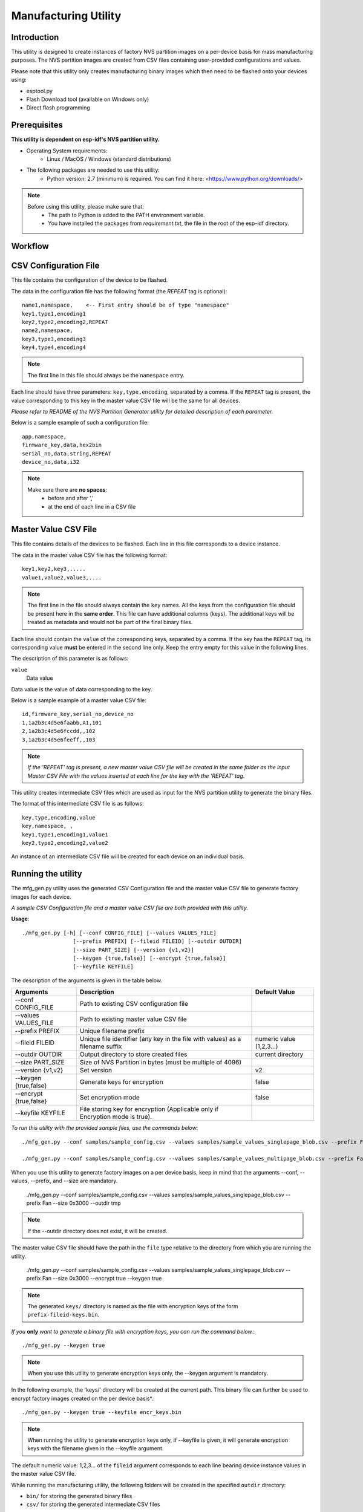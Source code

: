 Manufacturing Utility
=====================

Introduction
------------

This utility is designed to create instances of factory NVS partition images on a per-device basis for mass manufacturing purposes. The NVS partition images are created from CSV files containing user-provided configurations and values.

Please note that this utility only creates manufacturing binary images which then need to be flashed onto your devices using:

- esptool.py
- Flash Download tool (available on Windows only)
- Direct flash programming


Prerequisites
-------------

**This utility is dependent on esp-idf's NVS partition utility.**

* Operating System requirements:
	-	Linux / MacOS / Windows (standard distributions)

* The following packages are needed to use this utility:
	-	Python version: 2.7 (minimum) is required. You can find it here: <https://www.python.org/downloads/>

.. note::

    Before using this utility, please make sure that:
        - The path to Python is added to the PATH environment variable.
        - You have installed the packages from `requirement.txt`, the file in the root of the esp-idf directory.


Workflow
--------

.. blockdiag:: 

    blockdiag {
    A [label = "CSV Configuration file"];
    B [label = "Master Value CSV file"];
    C [label = "Binary files", stacked];

    A -- B -> C
    }


CSV Configuration File
----------------------

This file contains the configuration of the device to be flashed.
  
The data in the configuration file has the following format (the `REPEAT` tag is optional):: 

       name1,namespace,	   <-- First entry should be of type "namespace"
       key1,type1,encoding1
       key2,type2,encoding2,REPEAT
       name2,namespace,	   
       key3,type3,encoding3
       key4,type4,encoding4

.. note:: The first line in this file should always be the ``namespace`` entry.

Each line should have three parameters: ``key,type,encoding``, separated by a comma.
If the ``REPEAT`` tag is present, the value corresponding to this key in the master value CSV file will be the same for all devices.

*Please refer to README of the NVS Partition Generator utility for detailed description of each parameter.*

Below is a sample example of such a configuration file::


	app,namespace,
	firmware_key,data,hex2bin
	serial_no,data,string,REPEAT
	device_no,data,i32


.. note::

    Make sure there are **no spaces**:
        - before and after ','
        - at the end of each line in a CSV file


Master Value CSV File
---------------------

This file contains details of the devices to be flashed. Each line in this file corresponds to a device instance.
  
The data in the master value CSV file has the following format::

	key1,key2,key3,.....
	value1,value2,value3,.... 

.. note:: The first line in the file should always contain the ``key`` names. All the keys from the configuration file should be present here in the **same order**. This file can have additional columns (keys). The additional keys will be treated as metadata and would not be part of the final binary files.

Each line should contain the ``value`` of the corresponding keys, separated by a comma. If the key has the ``REPEAT`` tag, its corresponding value **must** be entered in the second line only. Keep the entry empty for this value in the following lines.

The description of this parameter is as follows:

``value``
	Data value

Data value is the value of data corresponding to the key.

Below is a sample example of a master value CSV file::

	id,firmware_key,serial_no,device_no 
	1,1a2b3c4d5e6faabb,A1,101 
	2,1a2b3c4d5e6fccdd,,102 
	3,1a2b3c4d5e6feeff,,103 

.. note:: *If the 'REPEAT' tag is present, a new master value CSV file will be created in the same folder as the input Master CSV File with the values inserted at each line for the key with the 'REPEAT' tag*.

This utility creates intermediate CSV files which are used as input for the NVS partition utility to generate the binary files.

The format of this intermediate CSV file is as follows::

	key,type,encoding,value
	key,namespace, ,
	key1,type1,encoding1,value1
	key2,type2,encoding2,value2

An instance of an intermediate CSV file will be created for each device on an individual basis.


Running the utility
-------------------

The mfg\_gen.py utility uses the generated CSV Configuration file and the master value CSV file to generate factory images for each device. 

*A sample CSV Configuration file and a master value CSV file are both provided with this utility.* 

**Usage**::
    
    ./mfg_gen.py [-h] [--conf CONFIG_FILE] [--values VALUES_FILE]
                    [--prefix PREFIX] [--fileid FILEID] [--outdir OUTDIR]
                    [--size PART_SIZE] [--version {v1,v2}]
                    [--keygen {true,false}] [--encrypt {true,false}]
                    [--keyfile KEYFILE]

The description of the arguments is given in the table below.

+------------------------+------------------------------------------------------------+-------------------+
|   Arguments            |                        Description                         |  Default Value    |
+========================+============================================================+===================+
| --conf CONFIG_FILE     | Path to existing CSV configuration file                    |                   |
+------------------------+------------------------------------------------------------+-------------------+
| --values VALUES_FILE   | Path to existing master value CSV file                     |                   |
+------------------------+------------------------------------------------------------+-------------------+
| --prefix PREFIX        | Unique filename prefix                                     |                   |
+------------------------+------------------------------------------------------------+-------------------+
| --fileid FILEID        | Unique file identifier (any key in the file with values)   | numeric value     |
|                        | as a filename suffix                                       | (1,2,3...)        |
+------------------------+------------------------------------------------------------+-------------------+
| --outdir OUTDIR        | Output directory to store created files                    | current directory |
+------------------------+------------------------------------------------------------+-------------------+
| --size PART_SIZE       | Size of NVS Partition in bytes (must be multiple of 4096)  |                   |
+------------------------+------------------------------------------------------------+-------------------+
| --version {v1,v2}      | Set version                                                | v2                |
+------------------------+------------------------------------------------------------+-------------------+
| --keygen {true,false}  | Generate keys for encryption                               | false             |
+------------------------+------------------------------------------------------------+-------------------+
| --encrypt {true,false} | Set encryption mode                                        | false             |
+------------------------+------------------------------------------------------------+-------------------+
| --keyfile KEYFILE      | File storing key for encryption (Applicable only if        |                   |
|                        | Encryption mode is true).                                  |                   |
+------------------------+------------------------------------------------------------+-------------------+

*To run this utility with the provided sample files, use the commands below*::

    ./mfg_gen.py --conf samples/sample_config.csv --values samples/sample_values_singlepage_blob.csv --prefix Fan --size 0x3000

    ./mfg_gen.py --conf samples/sample_config.csv --values samples/sample_values_multipage_blob.csv --prefix Fan --size 0x4000

When you use this utility to generate factory images on a per device basis, keep in mind that the arguments --conf, --values, --prefix, and --size are mandatory.

    ./mfg_gen.py --conf samples/sample_config.csv --values samples/sample_values_singlepage_blob.csv --prefix Fan --size 0x3000 --outdir tmp

.. note:: If the --outdir directory does not exist, it will be created.

The master value CSV file should have the path in the ``file`` type relative to the directory from which you are running the utility.

    ./mfg_gen.py --conf samples/sample_config.csv --values samples/sample_values_singlepage_blob.csv --prefix Fan --size 0x3000 --encrypt true --keygen true

.. note:: The generated ``keys/`` directory is named as the file with encryption keys of the form ``prefix-fileid-keys.bin``.

*If you* **only** *want to generate a binary file with encryption keys, you can run the command below.*::

    ./mfg_gen.py --keygen true

.. note:: When you use this utility to generate encryption keys only, the --keygen argument is mandatory.

In the following example, the 'keys/' directory will be created at the current path. This binary file can further be used to encrypt factory images created on the per device basis*.::

    ./mfg_gen.py --keygen true --keyfile encr_keys.bin

.. note:: When running the utility to generate encryption keys only, if --keyfile is given, it will generate encryption keys with the filename given in the --keyfile argument.

The default numeric value: 1,2,3... of the ``fileid`` argument corresponds to each line bearing device instance values in the master value CSV file.

While running the manufacturing utility, the following folders will be created in the specified ``outdir`` directory:

- ``bin/`` for storing the generated binary files
- ``csv/`` for storing the generated intermediate CSV files
